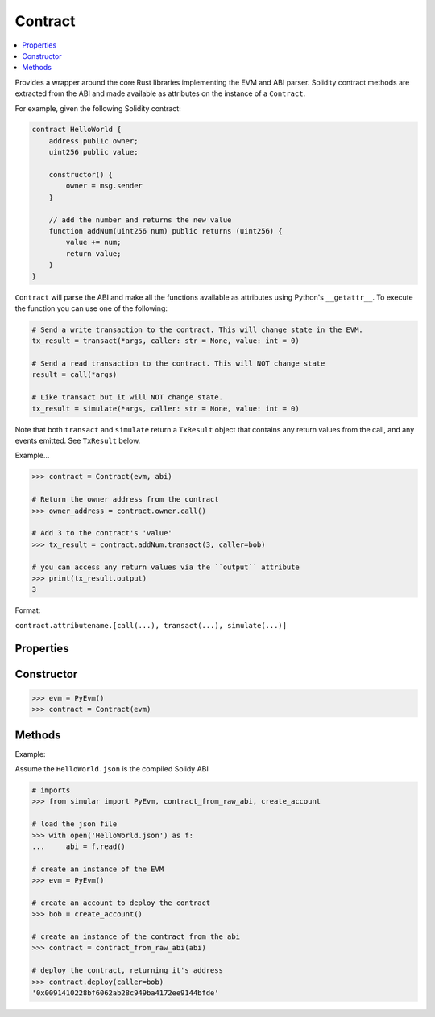 .. _contract:

Contract
========

.. contents:: :local:
    

.. py:module:: simular.contract


Provides a wrapper around the core Rust libraries implementing the EVM and ABI parser. 
Solidity contract methods are extracted from the ABI and made available as attributes 
on the instance of a ``Contract``. 

For example, given the following Solidity contract:

.. code-block:: javascript

    contract HelloWorld {
        address public owner;
        uint256 public value;

        constructor() {
            owner = msg.sender
        }

        // add the number and returns the new value
        function addNum(uint256 num) public returns (uint256) {
            value += num;
            return value;
        }
    }

``Contract`` will parse the ABI and make all the functions available as attributes 
using Python's ``__getattr__``.  To execute the function you can use one of the following:

.. code-block:: python

    # Send a write transaction to the contract. This will change state in the EVM.
    tx_result = transact(*args, caller: str = None, value: int = 0)

    # Send a read transaction to the contract. This will NOT change state
    result = call(*args)

    # Like transact but it will NOT change state.
    tx_result = simulate(*args, caller: str = None, value: int = 0)

Note that both ``transact`` and ``simulate`` return a ``TxResult`` object that contains 
any return values from the call, and any events emitted.  See ``TxResult`` below.


Example...

.. code-block:: python

    >>> contract = Contract(evm, abi)

    # Return the owner address from the contract
    >>> owner_address = contract.owner.call()

    # Add 3 to the contract's 'value'
    >>> tx_result = contract.addNum.transact(3, caller=bob)

    # you can access any return values via the ``output`` attribute
    >>> print(tx_result.output)
    3

Format:

``contract.attributename.[call(...), transact(...), simulate(...)]``

Properties
----------

.. py:attribute:: evm

    The instance of the embedded EVM

.. py:attribute:: abi 

    An instance of the ABI parser

.. py:attribute:: address

    The address of the contract.  This is available for a deployed contract


Constructor
-----------

.. py:class:: Contract(evm: PyEvm, abi: PyAbi)

    Represents a contract and all the functions defined in the Solidity Contract. All calls 
    are translated into Ethereum transactions and sent to the EVM.

    .. note::

        The preferred way to create a contract is to use one of the ``contract_*`` 
        functions in :ref:`utils`

    :param evm: an instance of the EVM
    :type evm: PyEvm
    :param abi: an instance of the Abi parser 
    :type abi: PyAbi
    :return: an instance of the contract 

.. code-block:: python

    >>> evm = PyEvm()
    >>> contract = Contract(evm)


Methods
--------

.. py:method:: at(address: str)

    Set the address for the contract.  This is automatically done when using ``deploy``

    :param address: the address of the deployed contract


.. py:method:: deploy(*args, caller: str = None, value: int = 0)

    Deploy a contract to the EVM. Under the covers, it uses the ABI to encode 
    the constructor call to make a transaction.

    :param args: 0 or more arguments expected by the Contract's constructor 
    :param caller: the address making the deploy. this is `msg.sender`
    :param value: (optional) amount of `wei` to send to the contract. This will fail if the contracts constructor is not mark as ``payable``
    :return: the address of the deployed contract 
    :raises Exception: If ``caller`` is not provided OR ``caller`` is not a valid address

Example:

Assume the ``HelloWorld.json`` is the compiled Solidy ABI

.. code-block:: python

    # imports
    >>> from simular import PyEvm, contract_from_raw_abi, create_account

    # load the json file 
    >>> with open('HelloWorld.json') as f:
    ...     abi = f.read()

    # create an instance of the EVM
    >>> evm = PyEvm()

    # create an account to deploy the contract
    >>> bob = create_account()

    # create an instance of the contract from the abi
    >>> contract = contract_from_raw_abi(abi)

    # deploy the contract, returning it's address
    >>> contract.deploy(caller=bob)
    '0x0091410228bf6062ab28c949ba4172ee9144bfde'

.. py:method:: transact(*args, caller: str = None, value: int = 0)

    Execute a write transaction to the contract. This will change the state of the contract

    .. note:: 
        Remember this is method is appended to the end of the Solidity contract's function name:
        ``contract.[attribute name].transact(...)``

    :param args: 0 or more arguments expected by the Contract's function
    :param caller: (required) the address making the call. this is `msg.sender`
    :param value: (optional) amount of `wei` to send to the contract. This will fail if the contracts function is not mark as ``payable``
    :return: the result of the function call (if any)
    :raises Exception: If ``caller`` is not provided OR ``caller`` is not a valid address

.. py:method:: call(*args)

    Execute a read transaction to the contract. This will NOT change the state of the contract

    .. note:: 
        Remember this is method is appended to the end of the Solidity contract's function name:
        ``contract.[attribute name].call(...)``

    :param args: 0 or more arguments expected by the Contract's function
    :return: the result of the function call (if any)
    :raises Exception: If the contract does not have an address


.. py:method:: simulate(*args, caller: str = None, value: int = 0)

    Just like ``transact``. Except it will NOT change the state of the contract.  Can be
    used to test a ``transact``.

    .. note:: 
        Remember this is method is appended to the end of the Solidity contract's function name:
        ``contract.[attribute name].simulate(...)``

    :param args: 0 or more arguments expected by the Contract's function
    :param caller: (required) the address making the call. this is `msg.sender`
    :param value: (optional) amount of `wei` to send to the contract. This will fail if the contracts function is not mark as ``payable``
    :return: the result of the function call (if any)
    :raises Exception: If ``caller`` is not provided OR ``caller`` is not a valid address


.. py:class:: TxResult

    Container holding the results of a ``transact`` or ``simulate``

    .. py:attribute:: output: 
   
    The return value from the contract.  May be None

    .. py:attribute:: event 

    Map of any emitted events, where each parsed event is keyed by the event name.  May be None 

    .. py:attribute:: gas_used

    Amount of gas used for the transaction

    


